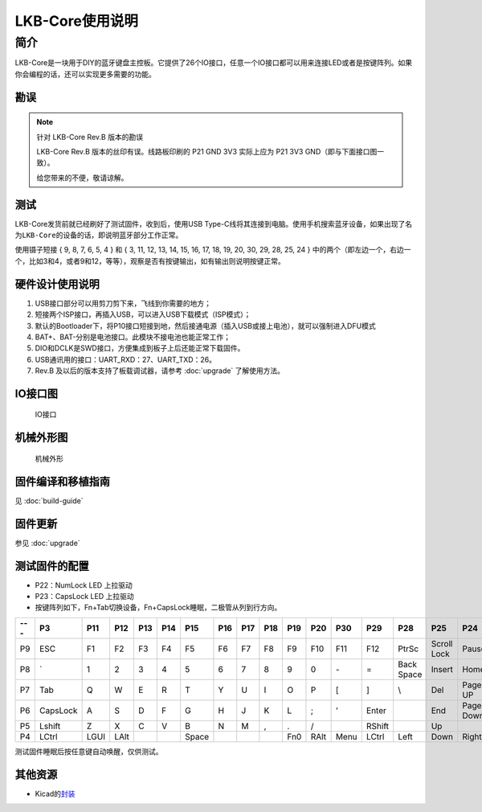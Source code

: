 ================
LKB-Core使用说明
================

简介
=====

LKB-Core是一块用于DIY的蓝牙键盘主控板。它提供了26个IO接口，任意一个IO接口都可以用来连接LED或者是按键阵列。如果你会编程的话，还可以实现更多需要的功能。

勘误
----

.. note::

   针对 LKB-Core Rev.B 版本的勘误

   LKB-Core Rev.B 版本的丝印有误。线路板印刷的 P21 GND 3V3 实际上应为 P21 3V3 GND（即与下面接口图一致）。
   
   给您带来的不便，敬请谅解。


测试
----

LKB-Core发货前就已经刷好了测试固件，收到后，使用USB
Type-C线将其连接到电脑。使用手机搜索蓝牙设备，如果出现了名为\ ``LKB-Core``\ 的设备的话，即说明蓝牙部分工作正常。

使用镊子短接 { 9, 8, 7, 6, 5, 4 } 和 { 3, 11, 12, 13, 14, 15, 16, 17,
18, 19, 20, 30, 29, 28, 25, 24 }
中的两个（即左边一个，右边一个，比如3和4，或者9和12，等等），观察是否有按键输出，如有输出则说明按键正常。

硬件设计使用说明
----------------

1. USB接口部分可以用剪刀剪下来，飞线到你需要的地方；
2. 短接两个ISP接口，再插入USB，可以进入USB下载模式（ISP模式）；
3. 默认的Bootloader下，将P10接口短接到地，然后接通电源（插入USB或接上电池），就可以强制进入DFU模式
4. BAT+、BAT-分别是电池接口。此模块不接电池也能正常工作；
5. DIO和DCLK是SWD接口，方便集成到板子上后还能正常下载固件。
6. USB通讯用的接口：UART_RXD：27、UART_TXD：26。
7. Rev.B 及以后的版本支持了板载调试器，请参考 :doc:`upgrade` 了解使用方法。

IO接口图
--------

.. figure:: res/lkb_core_silk.png
   :alt: IO接口

   IO接口

机械外形图
----------

.. figure:: res/lkb_core_mach.png
   :alt: 机械外形

   机械外形

固件编译和移植指南
------------------

见 :doc:`build-guide`

固件更新
--------

参见 :doc:`upgrade`

测试固件的配置
--------------

-  P22：NumLock LED 上拉驱动
-  P23：CapsLock LED 上拉驱动
-  按键阵列如下，Fn+Tab切换设备，Fn+CapsLock睡眠，二极管从列到行方向。

+-----+----------+------+------+-----+-----+-------+-----+-----+-----+-----+------+------+--------+------------+-------------+-----------+
| --- |    P3    | P11  | P12  | P13 | P14 |  P15  | P16 | P17 | P18 | P19 | P20  | P30  |  P29   |    P28     |     P25     |    P24    |
+=====+==========+======+======+=====+=====+=======+=====+=====+=====+=====+======+======+========+============+=============+===========+
| P9  | ESC      | F1   | F2   | F3  | F4  | F5    | F6  | F7  | F8  | F9  | F10  | F11  | F12    | PtrSc      | Scroll Lock | Pause     |
+-----+----------+------+------+-----+-----+-------+-----+-----+-----+-----+------+------+--------+------------+-------------+-----------+
| P8  | \`       | 1    | 2    | 3   | 4   | 5     | 6   | 7   | 8   | 9   | 0    | \-   | =      | Back Space | Insert      | Home      |
+-----+----------+------+------+-----+-----+-------+-----+-----+-----+-----+------+------+--------+------------+-------------+-----------+
| P7  | Tab      | Q    | W    | E   | R   | T     | Y   | U   | I   | O   | P    | [    | ]      | \\         | Del         | Page UP   |
+-----+----------+------+------+-----+-----+-------+-----+-----+-----+-----+------+------+--------+------------+-------------+-----------+
| P6  | CapsLock | A    | S    | D   | F   | G     | H   | J   | K   | L   | ;    | ’    | Enter  |            | End         | Page Down |
+-----+----------+------+------+-----+-----+-------+-----+-----+-----+-----+------+------+--------+------------+-------------+-----------+
| P5  | Lshift   | Z    | X    | C   | V   | B     | N   | M   | ,   | .   | /    |      | RShift |            | Up          |           |
+-----+----------+------+------+-----+-----+-------+-----+-----+-----+-----+------+------+--------+------------+-------------+-----------+
| P4  | LCtrl    | LGUI | LAlt |     |     | Space |     |     |     | Fn0 | RAlt | Menu | LCtrl  | Left       | Down        | Right     |
+-----+----------+------+------+-----+-----+-------+-----+-----+-----+-----+------+------+--------+------------+-------------+-----------+

测试固件睡眠后按任意键自动唤醒，仅供测试。

其他资源
--------

-  Kicad的\ `封装 <https://tools.lotlab.org/dl/res/lkb-core/LKB_Core.kicad_mod>`__
